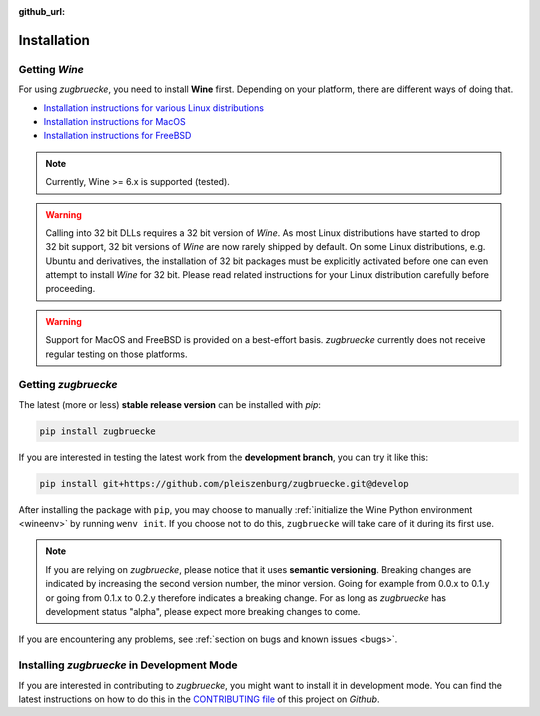 :github_url:

.. _installation:

.. index::
	pair: pip; install
	triple: wine; linux; installation
	triple: wine; macos; installation
	triple: wine; bsd; installation

Installation
============

Getting *Wine*
--------------

For using *zugbruecke*, you need to install **Wine** first. Depending on your platform, there are different ways of doing that.

* `Installation instructions for various Linux distributions`_
* `Installation instructions for MacOS`_
* `Installation instructions for FreeBSD`_

.. _Installation instructions for various Linux distributions: https://www.winehq.org/download
.. _Installation instructions for MacOS: https://wiki.winehq.org/MacOS
.. _Installation instructions for FreeBSD: https://wiki.winehq.org/FreeBSD

.. note::

	Currently, Wine >= 6.x is supported (tested).

.. warning::

    Calling into 32 bit DLLs requires a 32 bit version of *Wine*. As most Linux distributions have started to drop 32 bit support, 32 bit versions of *Wine* are now rarely shipped by default. On some Linux distributions, e.g. Ubuntu and derivatives, the installation of 32 bit packages must be explicitly activated before one can even attempt to install *Wine* for 32 bit. Please read related instructions for your Linux distribution carefully before proceeding.

.. warning::

	Support for MacOS and FreeBSD is provided on a best-effort basis. *zugbruecke* currently does not receive regular testing on those platforms.

Getting *zugbruecke*
--------------------

The latest (more or less) **stable release version** can be installed with *pip*:

.. code:: bash

	pip install zugbruecke

If you are interested in testing the latest work from the **development branch**, you can try it like this:

.. code:: bash

	pip install git+https://github.com/pleiszenburg/zugbruecke.git@develop

After installing the package with ``pip``, you may choose to manually :ref:`initialize the Wine Python environment <wineenv>` by running ``wenv init``. If you choose not to do this, ``zugbruecke`` will take care of it during its first use.

.. note::

	If you are relying on *zugbruecke*, please notice that it uses **semantic versioning**. Breaking changes are indicated by increasing the second version number, the minor version. Going for example from 0.0.x to 0.1.y or going from 0.1.x to 0.2.y therefore indicates a breaking change. For as long as *zugbruecke* has development status "alpha", please expect more breaking changes to come.

If you are encountering any problems, see :ref:`section on bugs and known issues <bugs>`.

Installing *zugbruecke* in Development Mode
-------------------------------------------

If you are interested in contributing to *zugbruecke*, you might want to install it in development mode. You can find the latest instructions on how to do this in the `CONTRIBUTING file`_ of this project on *Github*.

.. _`CONTRIBUTING file`: https://github.com/pleiszenburg/zugbruecke/blob/develop/CONTRIBUTING.md
